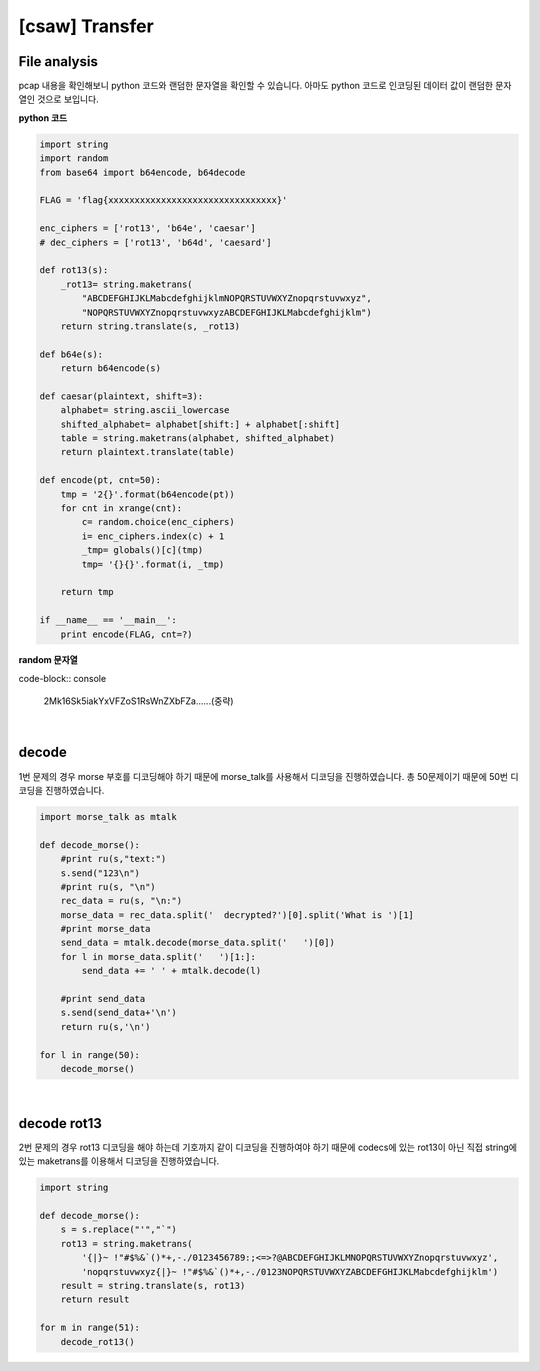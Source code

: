 ============================================================================================================
[csaw] Transfer
============================================================================================================

File analysis
============================================================================================================

pcap 내용을 확인해보니 python 코드와 랜덤한 문자열을 확인할 수 있습니다. 아마도 python 코드로 인코딩된 데이터 값이 랜덤한 문자열인 것으로 보입니다.

**python 코드**

.. code-block:: python

    import string
    import random
    from base64 import b64encode, b64decode

    FLAG = 'flag{xxxxxxxxxxxxxxxxxxxxxxxxxxxxxxxx}'

    enc_ciphers = ['rot13', 'b64e', 'caesar']
    # dec_ciphers = ['rot13', 'b64d', 'caesard']

    def rot13(s):
        _rot13= string.maketrans(
            "ABCDEFGHIJKLMabcdefghijklmNOPQRSTUVWXYZnopqrstuvwxyz",
            "NOPQRSTUVWXYZnopqrstuvwxyzABCDEFGHIJKLMabcdefghijklm")
        return string.translate(s, _rot13)

    def b64e(s):
        return b64encode(s)

    def caesar(plaintext, shift=3):
        alphabet= string.ascii_lowercase
        shifted_alphabet= alphabet[shift:] + alphabet[:shift]
        table = string.maketrans(alphabet, shifted_alphabet)
        return plaintext.translate(table)

    def encode(pt, cnt=50):
        tmp = '2{}'.format(b64encode(pt))
        for cnt in xrange(cnt):
            c= random.choice(enc_ciphers)
            i= enc_ciphers.index(c) + 1
            _tmp= globals()[c](tmp)
            tmp= '{}{}'.format(i, _tmp)

        return tmp

    if __name__ == '__main__':
        print encode(FLAG, cnt=?)

**random 문자열**

code-block:: console 
    
    2Mk16Sk5iakYxVFZoS1RsWnZXbFZa......(중략)

|

decode
============================================================================================================

1번 문제의 경우 morse 부호를 디코딩해야 하기 때문에 morse_talk를 사용해서 디코딩을 진행하였습니다. 총 50문제이기 때문에 50번 디코딩을 진행하였습니다.

.. code-block:: python

    import morse_talk as mtalk

    def decode_morse():
        #print ru(s,"text:")
        s.send("123\n")
        #print ru(s, "\n")
        rec_data = ru(s, "\n:")
        morse_data = rec_data.split('  decrypted?')[0].split('What is ')[1]
        #print morse_data
        send_data = mtalk.decode(morse_data.split('   ')[0])
        for l in morse_data.split('   ')[1:]:
            send_data += ' ' + mtalk.decode(l)

        #print send_data
        s.send(send_data+'\n')
        return ru(s,'\n')

    for l in range(50):
        decode_morse()

|

decode rot13
============================================================================================================

2번 문제의 경우 rot13 디코딩을 해야 하는데 기호까지 같이 디코딩을 진행하여야 하기 때문에 codecs에 있는 rot13이 아닌 직접 string에 있는 maketrans를 이용해서 디코딩을 진행하였습니다.

.. code-block:: python

    import string

    def decode_morse():
        s = s.replace("'","`")
        rot13 = string.maketrans( 
            '{|}~ !"#$%&`()*+,-./0123456789:;<=>?@ABCDEFGHIJKLMNOPQRSTUVWXYZnopqrstuvwxyz', 
            'nopqrstuvwxyz{|}~ !"#$%&`()*+,-./0123NOPQRSTUVWXYZABCDEFGHIJKLMabcdefghijklm')
        result = string.translate(s, rot13)
        return result

    for m in range(51):
        decode_rot13()

